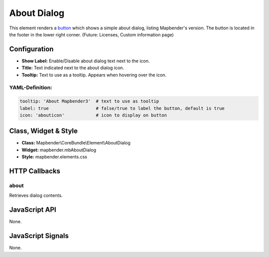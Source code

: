 .. _about_dialog:

About Dialog
************

This element renders a `button <../elements/button.html>`_ which shows a simple about dialog, listing Mapbender's version. The button is located in the footer in the lower right corner.
(Future: Licenses, Custom information page)

.. image:: ../../../../../figures/about_dialog.png
     :scale: 80

Configuration
=============

.. image:: ../../../../../figures/about_dialog_configuration.png
     :scale: 80

* **Show Label:** Enable/Disable about dialog text next to the icon.
* **Title:** Text indicated next to the about dialog icon. 
* **Tooltip:** Text to use as a tooltip. Appears when hovering over the icon. 


YAML-Definition:
----

.. code-block:: yaml

   tooltip: 'About Mapbender3'  # text to use as tooltip
   label: true                  # false/true to label the button, default is true
   icon: 'abouticon'            # icon to display on button

Class, Widget & Style
============================

* **Class:** Mapbender\\CoreBundle\\Element\\AboutDialog
* **Widget:** mapbender.mbAboutDialog
* **Style:** mapbender.elements.css

HTTP Callbacks
==============

about
-----

Retrieves dialog contents.

JavaScript API
==============

None.

JavaScript Signals
==================

None.

